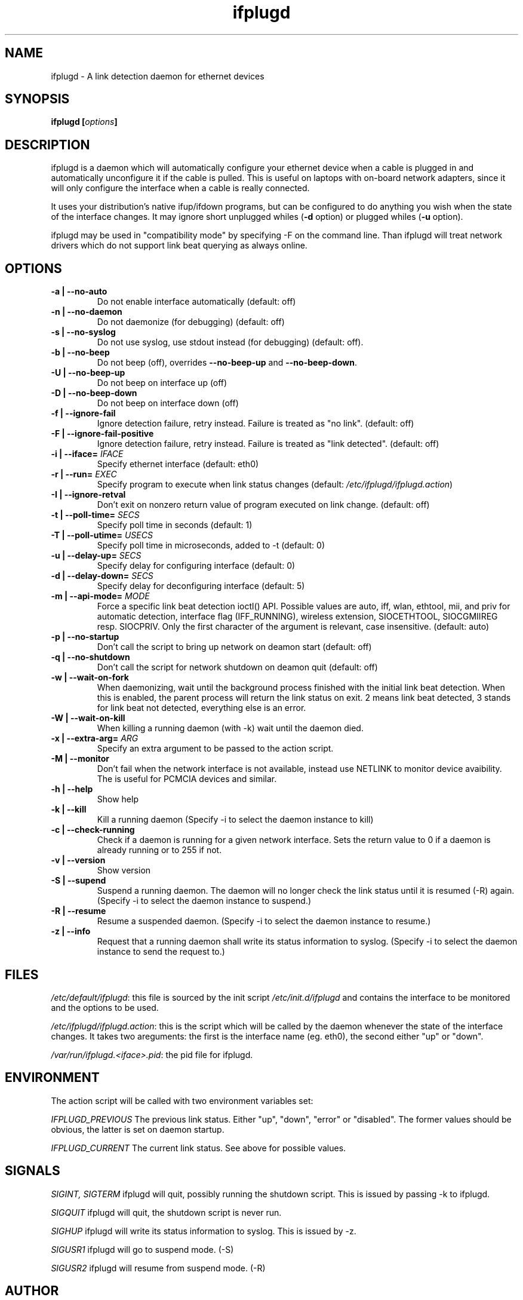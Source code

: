 .TH ifplugd 8 User Manuals
.SH NAME
ifplugd \- A link detection daemon for ethernet devices
.SH SYNOPSIS
\fBifplugd [\fIoptions\fB]
\f1
.SH DESCRIPTION
ifplugd is a daemon which will automatically configure your ethernet device when a cable is plugged in and automatically unconfigure it if the cable is pulled. This is useful on laptops with on-board network adapters, since it will only configure the interface when a cable is really connected.

It uses your distribution's native ifup/ifdown programs, but can be configured to do anything you wish when the state of the interface changes. It may ignore short unplugged whiles (\fB-d\f1 option) or plugged whiles (\fB-u\f1 option).

ifplugd may be used in "compatibility mode" by specifying \-F on the command line. Than ifplugd will treat network drivers which do not support link beat querying as always online.
.SH OPTIONS
.TP
\fB\-a | \-\-no-auto\f1
Do not enable interface automatically (default: off) 
.TP
\fB\-n | \-\-no-daemon\f1
Do not daemonize (for debugging) (default: off) 
.TP
\fB\-s | \-\-no-syslog\f1
Do not use syslog, use stdout instead (for debugging) (default: off). 
.TP
\fB\-b | \-\-no-beep\f1
Do not beep (off), overrides \fB\-\-no-beep-up\f1 and \fB\-\-no-beep-down\f1.
.TP
\fB\-U | \-\-no-beep-up\f1
Do not beep on interface up (off)
.TP
\fB\-D | \-\-no-beep-down\f1
Do not beep on interface down (off)
.TP
\fB\-f | \-\-ignore-fail\f1
Ignore detection failure, retry instead. Failure is treated as "no link". (default: off) 
.TP
\fB\-F | \-\-ignore-fail-positive\f1
Ignore detection failure, retry instead. Failure is treated as "link detected". (default: off) 
.TP
\fB\-i | \-\-iface=\f1 \fIIFACE\f1
Specify ethernet interface (default: eth0) 
.TP
\fB\-r | \-\-run=\f1 \fIEXEC\f1
Specify program to execute when link status changes (default: \fI/etc/ifplugd/ifplugd.action\f1) 
.TP
\fB\-I | \-\-ignore-retval\f1
Don't exit on nonzero return value of program executed on link change. (default: off) 
.TP
\fB\-t | \-\-poll-time=\f1 \fISECS\f1
Specify poll time in seconds (default: 1) 
.TP
\fB\-T | \-\-poll-utime=\f1 \fIUSECS\f1
Specify poll time in microseconds, added to -t (default: 0) 
.TP
\fB\-u | \-\-delay-up=\f1 \fISECS\f1
Specify delay for configuring interface (default: 0) 
.TP
\fB\-d | \-\-delay-down=\f1 \fISECS\f1
Specify delay for deconfiguring interface (default: 5) 
.TP
\fB\-m | \-\-api-mode=\f1 \fIMODE\f1
Force a specific link beat detection ioctl() API. Possible values are auto, iff, wlan, ethtool, mii, and priv for automatic detection, interface flag (IFF_RUNNING), wireless extension, SIOCETHTOOL, SIOCGMIIREG resp. SIOCPRIV. Only the first character of the argument is relevant, case insensitive. (default: auto) 
.TP
\fB\-p | \-\-no-startup\f1
Don't call the script to bring up network on deamon start (default: off) 
.TP
\fB\-q | \-\-no-shutdown\f1
Don't call the script for network shutdown on deamon quit (default: off) 
.TP
\fB\-w | \-\-wait-on-fork\f1
When daemonizing, wait until the background process finished with the initial link beat detection. When this is enabled, the parent process will return the link status on exit. 2 means link beat detected, 3 stands for link beat not detected, everything else is an error. 
.TP
\fB\-W | \-\-wait-on-kill\f1
When killing a running daemon (with \-k) wait until the daemon died. 
.TP
\fB\-x | \-\-extra-arg=\f1 \fIARG\f1
Specify an extra argument to be passed to the action script. 
.TP
\fB\-M | \-\-monitor\f1
Don't fail when the network interface is not available, instead use NETLINK to monitor device avaibility. The is useful for PCMCIA devices and similar. 
.TP
\fB\-h | \-\-help\f1
Show help 
.TP
\fB\-k | \-\-kill\f1
Kill a running daemon (Specify \-i to select the daemon instance to kill) 
.TP
\fB\-c | \-\-check-running\f1
Check if a daemon is running for a given network interface. Sets the return value to 0 if a daemon is already running or to 255 if not. 
.TP
\fB\-v | \-\-version\f1
Show version 
.TP
\fB\-S | \-\-supend\f1
Suspend a running daemon. The daemon will no longer check the link status until it is resumed (\-R) again. (Specify \-i to select the daemon instance to suspend.) 
.TP
\fB\-R | \-\-resume\f1
Resume a suspended daemon. (Specify \-i to select the daemon instance to resume.) 
.TP
\fB\-z | \-\-info\f1
Request that a running daemon shall write its status information to syslog. (Specify \-i to select the daemon instance to send the request to.) 
.SH FILES
\fI/etc/default/ifplugd\f1: this file is sourced by the init script \fI/etc/init.d/ifplugd\f1 and contains the interface to be monitored and the options to be used.

\fI/etc/ifplugd/ifplugd.action\f1: this is the script which will be called by the daemon whenever the state of the interface changes. It takes two areguments: the first is the interface name (eg. eth0), the second either "up" or "down". 

\fI/var/run/ifplugd.<iface>.pid\f1: the pid file for ifplugd.
.SH ENVIRONMENT
The action script will be called with two environment variables set:

\fIIFPLUGD_PREVIOUS\f1 The previous link status. Either "up", "down", "error" or "disabled". The former values should be obvious, the latter is set on daemon startup.

\fIIFPLUGD_CURRENT\f1 The current link status. See above for possible values.
.SH SIGNALS
\fISIGINT, SIGTERM\f1 ifplugd will quit, possibly running the shutdown script. This is issued by passing \-k to ifplugd.

\fISIGQUIT\f1 ifplugd will quit, the shutdown script is never run.

\fISIGHUP\f1 ifplugd will write its status information to syslog. This is issued by \-z.

\fISIGUSR1\f1 ifplugd will go to suspend mode. (\-S)

\fISIGUSR2\f1 ifplugd will resume from suspend mode. (\-R)
.SH AUTHOR
ifplugd was written by Lennart Poettering <mzvscyhtq (at) 0pointer (dot) de>. ifplugd is available at \fBhttp://0pointer.de/lennart/projects/ifplugd/\f1
.SH SEE ALSO
\fBifplugd.conf(5)\f1, \fBifup(8)\f1, \fBinterfaces(5)\f1, \fBifconfig(8)\f1, \fBifplugstatus(8)\f1
.SH COMMENTS
This man page was written using \fBxmltoman(1)\f1 by Oliver Kurth.
